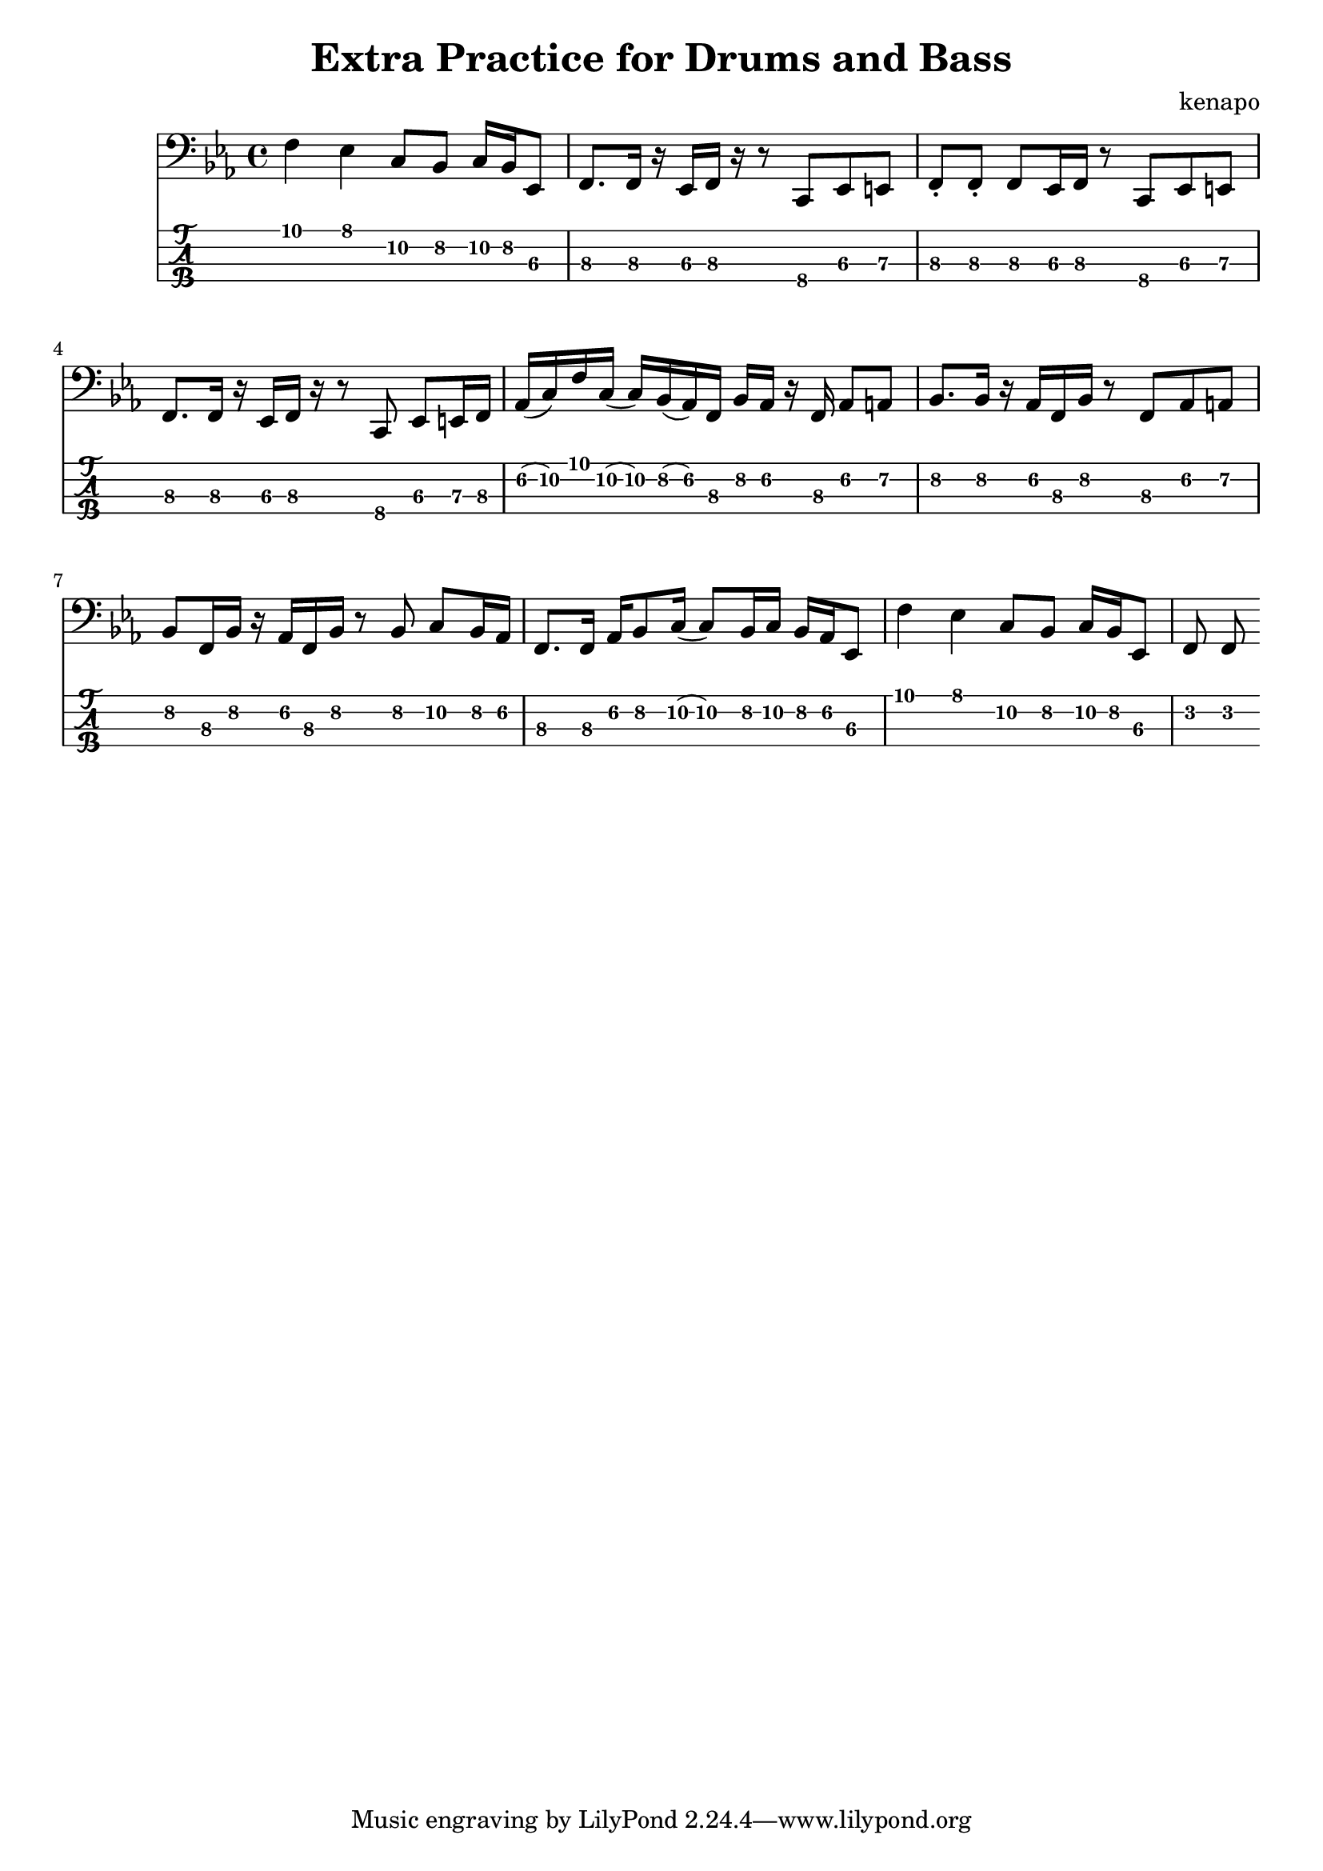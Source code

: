 \version "2.22.2"

notes =  {
  \key es \major

  f4 \1 es \1 c8 \2 bes \2 c16 \2 bes \2 es,8 \3
  f8. \3 f16 \3 r es \3 f \3 r r8 c \4 es \3 e \3
  f8-. \3 f-. \3 f \3 es16 \3 f \3 r8 c \4 es \3 e \3
  f8. \3 f16 \3 r es \3 f \3 r r8 c \4 es \3 e16 \3 f \3
  aes16 \2 (c) \2 f \1 c \2 (c) \2 bes \2 (aes) \2 f \3 bes \2 aes \2 r f \3 aes8 \2 a \2
  bes8. \2 bes16 \2 r aes \2 f \3 bes \2 r8 f \3 aes \2 a \2
  bes8 \2 f16 \3 bes \2 r16 aes \2 f \3 bes \2 r8 bes \2 c \2 bes16 \2 aes \2
  f8. \3 f16 \3 aes \2 bes8 \2 c16 \2 (c8) \2 bes16 \2 c \2 bes \2 aes \2 es8 \3
  f'4 \1 es \1 c8 \2 bes \2 c16 \2 bes \2 es,8 \3
  f f
}

\header {
  title = "Extra Practice for Drums and Bass"
  composer = "kenapo"
}

\score {
  <<
    \new Staff \with {
      \omit StringNumber
    } \relative { \clef bass \notes }
    \new TabStaff \with {
      stringTunings = #bass-tuning
    } \relative { \notes }
  >>
}
